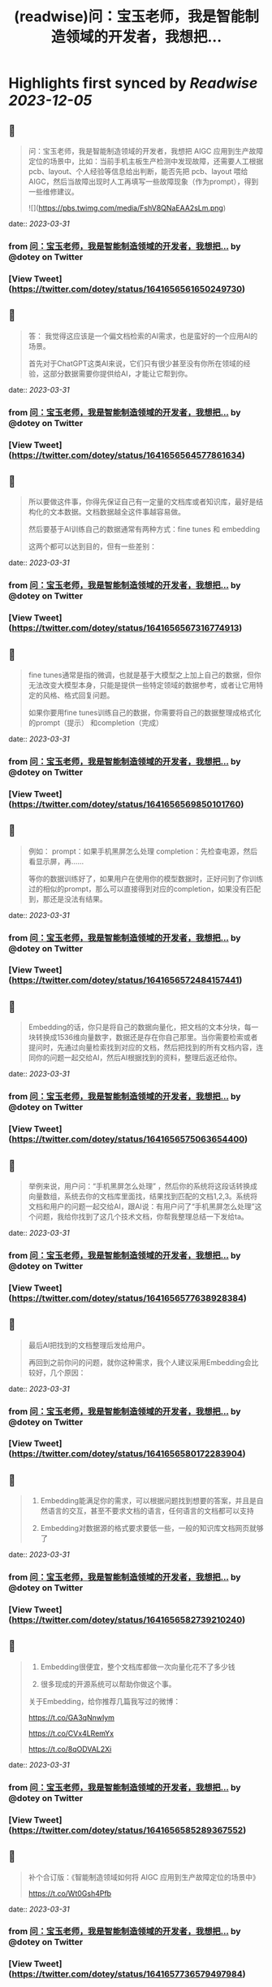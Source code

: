 :PROPERTIES:
:title: (readwise)问：宝玉老师，我是智能制造领域的开发者，我想把...
:END:

:PROPERTIES:
:author: [[dotey on Twitter]]
:full-title: "问：宝玉老师，我是智能制造领域的开发者，我想把..."
:category: [[tweets]]
:url: https://twitter.com/dotey/status/1641656561650249730
:image-url: https://pbs.twimg.com/profile_images/561086911561736192/6_g58vEs.jpeg
:END:

* Highlights first synced by [[Readwise]] [[2023-12-05]]
** 📌
#+BEGIN_QUOTE
问：宝玉老师，我是智能制造领域的开发者，我想把 AIGC 应用到生产故障定位的场景中，比如：当前手机主板生产检测中发现故障，还需要人工根据pcb、layout、个人经验等信息给出判断，能否先把 pcb、layout 喂给 AIGC，然后当故障出现时人工再填写一些故障现象（作为prompt），得到一些维修建议。 

![](https://pbs.twimg.com/media/FshV8QNaEAA2sLm.png) 
#+END_QUOTE
    date:: [[2023-03-31]]
*** from _问：宝玉老师，我是智能制造领域的开发者，我想把..._ by @dotey on Twitter
*** [View Tweet](https://twitter.com/dotey/status/1641656561650249730)
** 📌
#+BEGIN_QUOTE
答：
我觉得这应该是一个偏文档检索的AI需求，也是蛮好的一个应用AI的场景。

首先对于ChatGPT这类AI来说，它们只有很少甚至没有你所在领域的经验，这部分数据需要你提供给AI，才能让它帮到你。 
#+END_QUOTE
    date:: [[2023-03-31]]
*** from _问：宝玉老师，我是智能制造领域的开发者，我想把..._ by @dotey on Twitter
*** [View Tweet](https://twitter.com/dotey/status/1641656564577861634)
** 📌
#+BEGIN_QUOTE
所以要做这件事，你得先保证自己有一定量的文档库或者知识库，最好是结构化的文本数据。文档数据越全这件事越容易做。

然后要基于AI训练自己的数据通常有两种方式：fine tunes 和 embedding

这两个都可以达到目的，但有一些差别： 
#+END_QUOTE
    date:: [[2023-03-31]]
*** from _问：宝玉老师，我是智能制造领域的开发者，我想把..._ by @dotey on Twitter
*** [View Tweet](https://twitter.com/dotey/status/1641656567316774913)
** 📌
#+BEGIN_QUOTE
fine tunes通常是指的微调，也就是基于大模型之上加上自己的数据，但你无法改变大模型本身，只能是提供一些特定领域的数据参考，或者让它用特定的风格、格式回复问题。

如果你要用fine tunes训练自己的数据，你需要将自己的数据整理成格式化的prompt（提示） 和completion（完成） 
#+END_QUOTE
    date:: [[2023-03-31]]
*** from _问：宝玉老师，我是智能制造领域的开发者，我想把..._ by @dotey on Twitter
*** [View Tweet](https://twitter.com/dotey/status/1641656569850101760)
** 📌
#+BEGIN_QUOTE
例如：
prompt：如果手机黑屏怎么处理
completion：先检查电源，然后看显示屏，再……

等你的数据训练好了，如果用户在使用你的模型数据时，正好问到了你训练过的相似的prompt，那么可以直接得到对应的completion，如果没有匹配到，那还是没法有结果。 
#+END_QUOTE
    date:: [[2023-03-31]]
*** from _问：宝玉老师，我是智能制造领域的开发者，我想把..._ by @dotey on Twitter
*** [View Tweet](https://twitter.com/dotey/status/1641656572484157441)
** 📌
#+BEGIN_QUOTE
Embedding的话，你只是将自己的数据向量化，把文档的文本分块，每一块转换成1536维向量数字，数据还是存在你自己那里。当你需要检索或者提问时，先通过向量检索找到对应的文档，然后把找到的所有文档内容，连同你的问题一起交给AI，然后AI根据找到的资料，整理后返还给你。 
#+END_QUOTE
    date:: [[2023-03-31]]
*** from _问：宝玉老师，我是智能制造领域的开发者，我想把..._ by @dotey on Twitter
*** [View Tweet](https://twitter.com/dotey/status/1641656575063654400)
** 📌
#+BEGIN_QUOTE
举例来说，用户问：“手机黑屏怎么处理”
，然后你的系统将这段话转换成向量数组，系统去你的文档库里面找，结果找到匹配的文档1,2,3。系统将文档和用户的问题一起交给AI，跟AI说：有用户问了“手机黑屏怎么处理”这个问题，我给你找到了这几个技术文档，你帮我整理总结一下发给ta。 
#+END_QUOTE
    date:: [[2023-03-31]]
*** from _问：宝玉老师，我是智能制造领域的开发者，我想把..._ by @dotey on Twitter
*** [View Tweet](https://twitter.com/dotey/status/1641656577638928384)
** 📌
#+BEGIN_QUOTE
最后AI把找到的文档整理后发给用户。

再回到之前你问的问题，就你这种需求，我个人建议采用Embedding会比较好，几个原因： 
#+END_QUOTE
    date:: [[2023-03-31]]
*** from _问：宝玉老师，我是智能制造领域的开发者，我想把..._ by @dotey on Twitter
*** [View Tweet](https://twitter.com/dotey/status/1641656580172283904)
** 📌
#+BEGIN_QUOTE
1.  Embedding能满足你的需求，可以根据问题找到想要的答案，并且是自然语言的交互，甚至不要求文档的语言，任何语言的文档都可以支持

2.  Embedding对数据源的格式要求要低一些，一般的知识库文档网页就够了 
#+END_QUOTE
    date:: [[2023-03-31]]
*** from _问：宝玉老师，我是智能制造领域的开发者，我想把..._ by @dotey on Twitter
*** [View Tweet](https://twitter.com/dotey/status/1641656582739210240)
** 📌
#+BEGIN_QUOTE
3.  Embedding很便宜，整个文档库都做一次向量化花不了多少钱

4.  很多现成的开源系统可以帮助你做这个事。

关于Embedding，给你推荐几篇我写过的微博：

https://t.co/GA3qNnwIym

https://t.co/CVx4LRemYx

https://t.co/8qODVAL2Xi 
#+END_QUOTE
    date:: [[2023-03-31]]
*** from _问：宝玉老师，我是智能制造领域的开发者，我想把..._ by @dotey on Twitter
*** [View Tweet](https://twitter.com/dotey/status/1641656585289367552)
** 📌
#+BEGIN_QUOTE
补个合订版：《智能制造领域如何将 AIGC 应用到生产故障定位的场景中》

https://t.co/Wt0Gsh4Pfb 
#+END_QUOTE
    date:: [[2023-03-31]]
*** from _问：宝玉老师，我是智能制造领域的开发者，我想把..._ by @dotey on Twitter
*** [View Tweet](https://twitter.com/dotey/status/1641657736579497984)